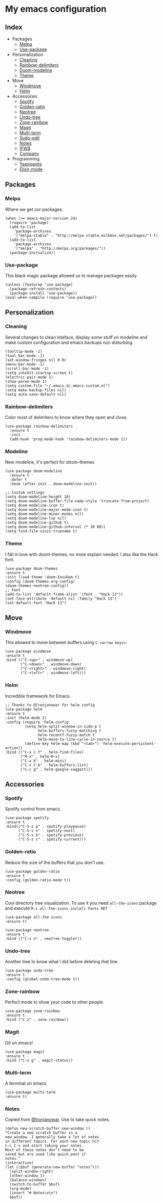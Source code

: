 * My emacs configuration

** Index
   - Packages
     - [[https://github.com/Alfedi/.emacs.d#Melpa][Melpa]]
     - [[https://github.com/Alfedi/.emacs.d#Use-package][Use-package]]
   - Personalization
     - [[https://github.com/Alfedi/.emacs.d#Cleaning][Cleaning]]
     - [[https://github.com/Alfedi/.emacs.d#Rainbow-delimiters][Rainbow-delimiters]]
     - [[https://github.com/Alfedi/.emacs.d#Modeline][Doom-modeline]]
     - [[https://github.com/Alfedi/.emacs.d#Theme][Theme]]
   - Move
     - [[https://github.com/Alfedi/.emacs.d#Windmove][Windmove]]
     - [[https://github.com/Alfedi/.emacs.d#Helm][Helm]]
   - Accessories
     - [[https://github.com/Alfedi/.emacs.d#Spotify][Spotify]]
     - [[https://github.com/Alfedi/.emacs.d#Golden-ratio][Golden-ratio]]
     - [[https://github.com/Alfedi/.emacs.d#Neotree][Neotree]]
     - [[https://github.com/Alfedi/.emacs.d#Undo-tree][Undo-tree]]
     - [[https://github.com/Alfedi/.emacs.d#Zone-rainbow][Zone-rainbow]]
     - [[https://github.com/Alfedi/.emacs.d#Magit][Magit]]
     - [[https://github.com/Alfedi/.emacs.d#Multi-term][Multi-term]]
     - [[https://github.com/Alfedi/.emacs.d#Sudo-edit][Sudo-edit]]
     - [[https://github.com/Alfedi/.emacs.d#Notes][Notes]]
     - [[https://github.com/Alfedi/.emacs.d#IFWB][IFWB]]
     - [[https://github.com/Alfedi/.emacs.d#Company][Company]]
   - Programming
     - [[https://github.com/Alfedi/.emacs.d#Yasnippets][Yasnippets]]
     - [[http://github.com/Alfedi/.emacs.d#Elixir][Elixir-mode]]
** Packages
*** Melpa
    Where we get our packages.
    #+BEGIN_SRC elisp
    (when (>= emacs-major-version 24)
      (require 'package)
      (add-to-list
        'package-archives
        '("melpa-stable" . "http://melpa-stable.milkbox.net/packages/") t)
      (add-to-list
        'package-archives
        '("melpa" . "http://melpa.org/packages/"))
      (package-initialize))
    #+END_SRC

*** Use-package
    This black magic package allowed us to manage packages easily.
    #+BEGIN_SRC elisp
    (unless (featurep 'use-package)
      (package-refresh-contents)
      (package-install 'use-package))
    (eval-when-compile (require 'use-package))
    #+END_SRC

** Personalization
*** Cleaning
    Several changes to clean inteface, display some stuff on modeline and make custom configuration and emacs backups non disturbing.
    #+BEGIN_SRC elisp
    (tooltip-mode -1)
    (tool-bar-mode -1)
    (set-window-fringes nil 0 0)
    (menu-bar-mode -1)
    (scroll-bar-mode -1)
    (setq inhibit-startup-screen t)
    (electric-pair-mode 1)
    (show-paren-mode 1)
    (setq custom-file "~/.emacs.d/.emacs-custom.el")
    (setq make-backup-files nil)
    (setq auto-save-default nil)
    #+END_SRC

*** Rainbow-delimiters
    Color most of delimiters to know where they open and close.
    #+BEGIN_SRC elisp
    (use-package rainbow-delimiters
      :ensure t
      :init
      (add-hook 'prog-mode-hook 'rainbow-delimiters-mode 1))
    #+END_SRC

*** Modeline
    New modeline, it's perfect for doom-themes
    #+BEGIN_SRC elisp
    (use-package doom-modeline
      :ensure t
      :defer t
      :hook (after-init . doom-modeline-init))

    ;; Custom settings
    (setq doom-modeline-height 10)
    (setq doom-modeline-buffer-file-name-style 'truncate-from-project)
    (setq doom-modeline-icon t)
    (setq doom-modeline-major-mode-icon t)
    (setq doom-modeline-minor-modes nil)
    (setq doom-modeline-lsp nil)
    (setq doom-modeline-github t)
    (setq doom-modeline-github-interval (* 30 60))
    (setq find-file-visit-truename t)
    #+END_SRC

*** Theme
    I fall in love with doom-themes, no more explain needed. I also like the Hack font.
    #+BEGIN_SRC elisp
    (use-package doom-themes
    :ensure t
    :init (load-theme 'doom-Iosvkem t)
    :config (doom-themes-org-config)
    (doom-themes-neotree-config))
    ;; Font
    (add-to-list 'default-frame-alist '(font . "Hack 13"))
    (set-face-attribute 'default nil :family "Hack 13")
    (set-default-font "Hack 13")
    #+END_SRC

** Move
*** Windmove
    This allowed to move between buffers using ~C-<arrow keys>~.
    #+BEGIN_SRC elisp
    (use-package windmove
    :ensure t
    :bind (("C-<up>" . windmove-up)
           ("C-<down>" . windmove-down)
           ("C-<right>" . windmove-right)
           ("C-<left>" . windmove-left)))
    #+END_SRC

*** Helm
    Incredible framework for Emacs.
    #+BEGIN_SRC elisp
    ;; Thanks to @Ironjanowar for helm config
    (use-package helm
    :ensure t
    :init (helm-mode 1)
    :config (require 'helm-config
             (setq helm-split-window-in-side-p t
                   helm-buffers-fuzzy-matching t
                   helm-recentf-fuzzy-match t
                   helm-move-to-line-cycle-in-source t)
             (define-key helm-map (kbd "<tab>") 'helm-execute-persistent-action))
    :bind (("C-x C-f" . helm-find-files)
           ("M-x" . helm-M-x)
           ("C-x b" . helm-mini)
           ("C-x C-b" . helm-buffers-list)
           ("C-c g" . helm-google-suggest)))
    #+END_SRC

** Accessories
*** Spotify
    Spotify control from emacs.
    #+BEGIN_SRC elisp
    (use-package spotify
    :ensure t
    :bind(("C-S-s p" . spotify-playpause)
          ("C-S-s n" . spotify-next)
          ("C-S-s b" . spotify-previous)
          ("C-S-s c" . spotify-current)))
    #+END_SRC

*** Golden-ratio
    Reduce the size of the buffers that you don't use.
    #+BEGIN_SRC elisp
    (use-package golden-ratio
    :ensure t
    :config (golden-ratio-mode t))
    #+END_SRC

*** Neotree
    Cool directory tree visualization. To use it you need ~all-the-icons~ package and execute ~M-x all-the-icons-install-fonts RET~
    #+BEGIN_SRC elisp
    (use-package all-the-icons
    :ensure t)

    (use-package neotree
    :ensure t
    :bind (("C-x n" . neotree-toggle)))
    #+END_SRC

*** Undo-tree
    Another tree to know what I did before deleting that line.
    #+BEGIN_SRC elisp
    (use-package undo-tree
    :ensure t
    :config (global-undo-tree-mode t))
    #+END_SRC

*** Zone-rainbow
    Perfect mode to show your code to other people.
    #+BEGIN_SRC elisp
    (use-package zone-rainbow
    :ensure t
    :bind ("C-z" . zone-rainbow))
    #+END_SRC

*** Magit
    Git on emacs!
    #+BEGIN_SRC elisp
    (use-package magit
    :ensure t
    :bind ("C-x g" . magit-status))
    #+END_SRC

*** Multi-term
    A terminal on emacs
    #+BEGIN_SRC elisp
    (use-package multi-term
    :ensure t)
    #+END_SRC

*** Notes
    Copied from [[https://github.com/Ironjanowar][@Ironjanowar]]. Use to take quick notes.
    #+BEGIN_SRC elisp
    (defun new-scratch-buffer-new-window ()
    "Create a new scratch buffer in a
    new window. I generally take a lot of notes
    in different topics. For each new topic hit
    C-c C-s and start taking your notes.
    Most of these notes don't need to be
    saved but are used like quick post it
    notes."
    (interactive)
    (let (($buf (generate-new-buffer "notes")))
      (split-window-right)
      (other-window 1)
      (balance-windows)
      (switch-to-buffer $buf)
      (org-mode)
      (insert "# Notes\n\n")
      $buf))

    (global-set-key
      (kbd "C-c C-n")
      'new-scratch-buffer-new-window)
    (provide 'open-notes)
    #+END_SRC

*** IFWB
    By [[https://github.com/skgsergio][@skgsergio]]
    #+BEGIN_SRC elisp
    ;; Indent Fucking Whole Buffer (by github.com/skgsergio)
    (defun iwb ()
      "Indent whole buffer"
      (interactive)
      (delete-trailing-whitespace)
      (indent-region (point-min) (point-max) nil)
      (untabify (point-min) (point-max))
      (message "Indent buffer: Done.")
      )

    (global-set-key "\M-i" 'iwb)
    #+END_SRC

*** Company
    Auto-completion. I especially use it for yasnippets but it's very useful.
    #+BEGIN_SRC elisp
    (use-package company
      :ensure t
      :init (global-company-mode)
      :bind ("C-<tab>" . company-yasnippet))
    #+END_SRC
** Programming
*** Yasnippets
    Emacs package which allows you to use abbreviations for some programming languages functions and also you can create your own.
    #+BEGIN_SRC elisp
    (use-package yasnippet
      :ensure t
      :init (yas-global-mode t)
      :bind ("C-<tab>" . yas-expand))
      (put 'downcase-region 'disabled nil)
      (put 'upcase-region 'disabled nil)

    (use-package yanippet-snippets
      :ensure t)
    #+END_SRC

*** Elixir
    Emacs mode to do elixir
    #+BEGIN_SRC elisp
    (use-package elixir-mode
      :ensure t)
    #+END_SRC

